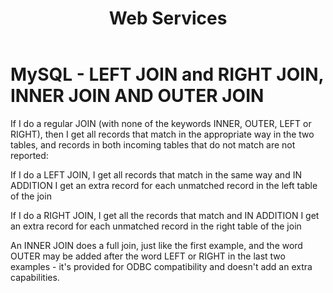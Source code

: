 #+STARTUP:overview
#+STARTUP:hidestars
#+TITLE: Web Services


* MySQL - LEFT JOIN and RIGHT JOIN, INNER JOIN AND OUTER JOIN

If I do a regular JOIN (with none of the keywords INNER, OUTER, LEFT
or RIGHT), then I get all records that match in the appropriate way in
the two tables, and records in both incoming tables that do not match
are not reported:

If I do a LEFT JOIN, I get all records that match in the same way and
IN ADDITION I get an extra record for each unmatched record in the
left table of the join 


If I do a RIGHT JOIN, I get all the records that match and IN ADDITION
I get an extra record for each unmatched record in the right table of
the join 


An INNER JOIN does a full join, just like the first example, and the
word OUTER may be added after the word LEFT or RIGHT in the last two
examples - it's provided for ODBC compatibility and doesn't add an
extra capabilities.






